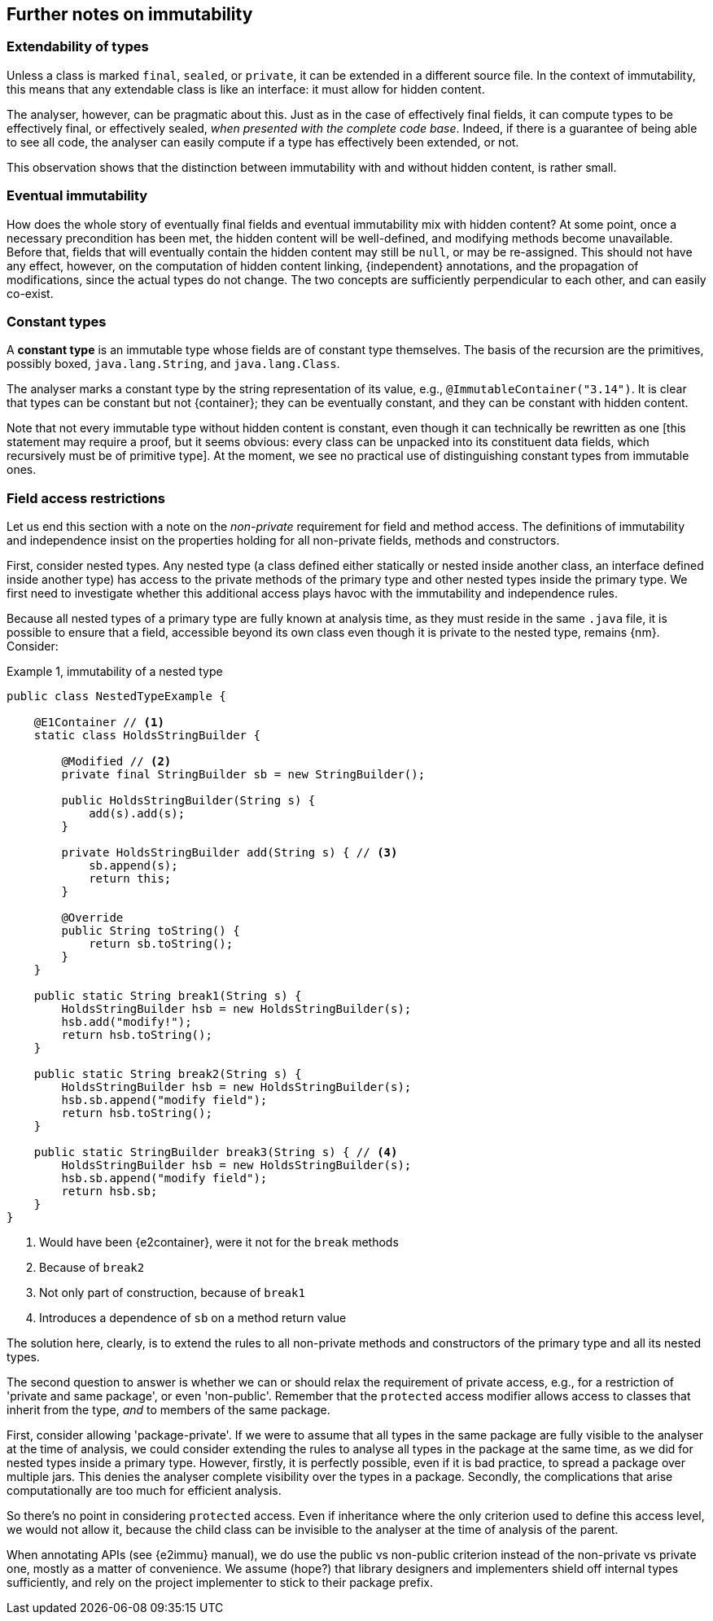 
== Further notes on immutability

=== Extendability of types

Unless a class is marked `final`, `sealed`, or `private`, it can be extended in a different source file.
In the context of immutability, this means that any extendable class is like an interface:
it must allow for hidden content.

The analyser, however, can be pragmatic about this. Just as in the case of effectively final fields, it can
compute types to be effectively final, or effectively sealed, _when presented with the complete code base_.
Indeed, if there is a guarantee of being able to see all code, the analyser can easily compute if
a type has effectively been extended, or not.

This observation shows that the distinction between immutability with and without
hidden content, is rather small.

=== Eventual immutability

How does the whole story of eventually final fields and eventual immutability mix with hidden content?
At some point, once a necessary precondition has been met, the hidden content will be well-defined, and modifying methods become unavailable.
Before that, fields that will eventually contain the hidden content may still be `null`, or may be re-assigned.
This should not have any effect, however, on the computation of hidden content linking, {independent} annotations, and the propagation of modifications, since the actual types do not change.
The two concepts are sufficiently perpendicular to each other, and can easily co-exist.

=== Constant types

****
A *constant type* is an immutable type whose fields are of constant type themselves.
The basis of the recursion are the primitives, possibly boxed, `java.lang.String`, and `java.lang.Class`.
****

The analyser marks a constant type by the string representation of its value, e.g., `@ImmutableContainer("3.14")`.
It is clear that types can be constant but not {container}; they can be eventually constant,
and they can be constant with hidden content.

Note that not every immutable type without hidden content is constant, even though it can technically
be rewritten as one [this statement may require a proof, but it seems obvious: every class can be unpacked into
its constituent data fields, which recursively must be of primitive type].
At the moment, we see no practical use of distinguishing constant types from immutable ones.

=== Field access restrictions

Let us end this section with a note on the _non-private_ requirement for field and method access.
The definitions of immutability and independence insist on the properties holding for all non-private fields, methods and constructors.

First, consider nested types.
Any nested type (a class defined either statically or nested inside another class, an interface defined inside another type) has access to the private methods of the primary type and other nested types inside the primary type.
We first need to investigate whether this additional access plays havoc with the immutability and independence rules.

Because all nested types of a primary type are fully known at analysis time, as they must reside in the same `.java` file, it is possible to ensure that a field, accessible beyond its own class even though it is private to the nested type, remains {nm}.
Consider:

.Example {counter:example}, immutability of a nested type
[source,java]
----
public class NestedTypeExample {

    @E1Container // <1>
    static class HoldsStringBuilder {

        @Modified // <2>
        private final StringBuilder sb = new StringBuilder();

        public HoldsStringBuilder(String s) {
            add(s).add(s);
        }

        private HoldsStringBuilder add(String s) { // <3>
            sb.append(s);
            return this;
        }

        @Override
        public String toString() {
            return sb.toString();
        }
    }

    public static String break1(String s) {
        HoldsStringBuilder hsb = new HoldsStringBuilder(s);
        hsb.add("modify!");
        return hsb.toString();
    }

    public static String break2(String s) {
        HoldsStringBuilder hsb = new HoldsStringBuilder(s);
        hsb.sb.append("modify field");
        return hsb.toString();
    }

    public static StringBuilder break3(String s) { // <4>
        HoldsStringBuilder hsb = new HoldsStringBuilder(s);
        hsb.sb.append("modify field");
        return hsb.sb;
    }
}
----

<1> Would have been {e2container}, were it not for the `break` methods
<2> Because of `break2`
<3> Not only part of construction, because of `break1`
<4> Introduces a dependence of `sb` on a method return value

The solution here, clearly, is to extend the rules to all non-private methods and constructors of the primary type and all its nested types.

The second question to answer is whether we can or should relax the requirement of private access, e.g., for a restriction of 'private and same package', or even 'non-public'.
Remember that the `protected` access modifier allows access to classes that inherit from the type, _and_ to members of the same package.

First, consider allowing 'package-private'.
If we were to assume that all types in the same package are fully visible to the analyser at the time of analysis, we could consider extending the rules to analyse all types in the package at the same time, as we did for nested types inside a primary type.
However, firstly, it is perfectly possible, even if it is bad practice, to spread a package over multiple jars.
This denies the analyser complete visibility over the types in a package.
Secondly, the complications that arise computationally are too much for efficient analysis.

So there's no point in considering `protected` access.
Even if inheritance where the only criterion used to define this access level, we would not allow it, because the child class can be invisible to the analyser at the time of analysis of the parent.

When annotating APIs (see {e2immu} manual), we do use the public vs non-public criterion instead of the non-private vs private one, mostly as a matter of convenience.
We assume (hope?) that library designers and implementers shield off internal types sufficiently, and rely on the project implementer to stick to their package prefix.


// end of file
